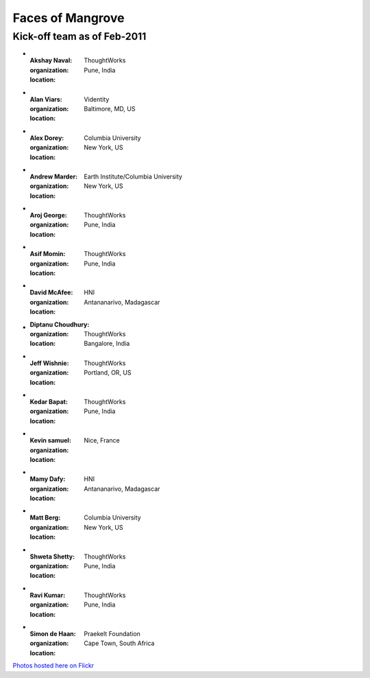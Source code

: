 -----------------
Faces of Mangrove
-----------------

Kick-off team as of Feb-2011
----------------------------


-   :Akshay Naval: |akshay_naval|
    :organization: ThoughtWorks
    :location: Pune, India
    
-   :Alan Viars: |alan_viars|
    :organization: Videntity
    :location: Baltimore, MD, US
    
-   :Alex Dorey: |alex_dorey|
    :organization: Columbia University
    :location: New York, US
    
-   :Andrew Marder: |andrew_marder|
    :organization: Earth Institute/Columbia University
    :location: New York, US 
        
-   :Aroj George: |aroj_george|
    :organization: ThoughtWorks
    :location: Pune, India
    
-   :Asif Momin: |asif_momin|
    :organization: ThoughtWorks
    :location: Pune, India
    
-   :David McAfee: |david_mcafee|
    :organization: HNI
    :location: Antananarivo, Madagascar
    
-   :Diptanu Choudhury: |diptanu_choudhury|
    :organization: ThoughtWorks
    :location: Bangalore, India
        
-   :Jeff Wishnie: |jeff_wishnie|
    :organization: ThoughtWorks
    :location: Portland, OR, US
    
-   :Kedar Bapat: |kedar_bapat|
    :organization: ThoughtWorks
    :location: Pune, India
    
-   :Kevin samuel: |kevin_samuel|
    :organization: 
    :location: Nice, France

-   :Mamy Dafy: |mamy_dafy|
    :organization: HNI
    :location: Antananarivo, Madagascar

-   :Matt Berg: |matt_berg|
    :organization: Columbia University
    :location: New York, US

-   :Shweta Shetty: |shweta_shetty|
    :organization: ThoughtWorks
    :location: Pune, India

-   :Ravi Kumar: |ravi_kumar|
    :organization: ThoughtWorks
    :location: Pune, India

-   :Simon de Haan: |simon_de_haan|
    :organization: Praekelt Foundation
    :location: Cape Town, South Africa

`Photos hosted here on Flickr`_

.. _Photos hosted here on Flickr: http://www.flickr.com/groups/mangroveproject/

.. |andrew_marder| image:: http://farm6.static.flickr.com/5178/5519381737_4d74b94062_m.jpg
.. |diptanu_choudhury| image:: http://farm6.static.flickr.com/5093/5519657426_db6309cd54_m.jpg
.. |matt_berg| image:: http://farm6.static.flickr.com/5214/5519481492_e64075b475_m.jpg
.. |kedar_bapat| image:: http://farm6.static.flickr.com/5137/5518889139_5d696e8b16_m.jpg
.. |kevin_samuel| image:: http://farm6.static.flickr.com/5137/5519481728_740a435e2d_m.jpg
.. |david_mcafee| image:: http://farm6.static.flickr.com/5093/5518889577_36187cd339_m.jpg
.. |jeff_wishnie| image:: http://farm6.static.flickr.com/5060/5518890389_3a23c83168_m.jpg
.. |aroj_george| image:: http://farm6.static.flickr.com/5093/5519482290_a6769a1c94_m.jpg
.. |alan_viars| image:: http://farm6.static.flickr.com/5214/5519482526_eb5eb15024_m.jpg
.. |asif_momin| image:: http://farm6.static.flickr.com/5018/5519482668_d4e4ec2c8a_m.jpg
.. |alex_dorey| image:: http://farm6.static.flickr.com/5219/5518889335_b572c34d7d_m.jpg
.. |akshay_naval| image:: http://farm6.static.flickr.com/5175/5518889673_89345a1ea0_m.jpg
.. |mamy_dafy| image:: http://farm6.static.flickr.com/5252/5518889505_6428ee6ab5_m.jpg
.. |ravi_kumar| image:: http://farm6.static.flickr.com/5133/5518889715_e255ef4679_m.jpg
.. |shweta_shetty| image:: http://farm6.static.flickr.com/5172/5518889809_ffd3a5217e_m.jpg
.. |simon_de_haan| image:: http://farm6.static.flickr.com/5171/5519481568_d753ef5310_m.jpg
